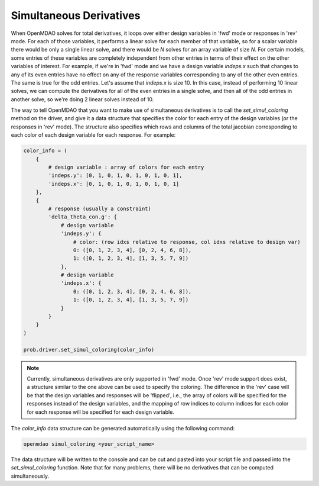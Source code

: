 .. _simul-derivs-theory:

************************
Simultaneous Derivatives
************************

When OpenMDAO solves for total derivatives, it loops over either design variables in 'fwd' mode
or responses in 'rev' mode.  For each of those variables, it performs a linear solve for each
member of that variable, so for a scalar variable there would be only a single linear solve, and
there would be *N* solves for an array variable of size *N*.  For certain models, some entries
of these variables are completely independent from other entries in terms of their effect on the
other variables of interest.  For example, if we're in 'fwd' mode and we have a design variable
`indeps.x` such that changes to any of its even entries have no effect on any of the response
variables corresponding to any of the other even entries.  The same is true for the odd entries.
Let's assume that `indeps.x` is size 10.  In this case, instead of performing 10 linear solves,
we can compute the derivatives for all of the even entries in a single solve, and then all of the
odd entries in another solve, so we're doing 2 linear solves instead of 10.

The way to tell OpenMDAO that you want to make use of simultaneous derivatives is to call the
`set_simul_coloring` method on the driver, and give it a data structure that specifies the color
for each entry of the design variables (or the responses in 'rev' mode).  The structure also
specifies which rows and columns of the total jacobian corresponding to each color of each
design variable for each response.  For example:


.. code-block:: python

    color_info = (
        {
            # design variable : array of colors for each entry
            'indeps.y': [0, 1, 0, 1, 0, 1, 0, 1, 0, 1],
            'indeps.x': [0, 1, 0, 1, 0, 1, 0, 1, 0, 1]
        },
        {
            # response (usually a constraint)
            'delta_theta_con.g': {
                # design variable
                'indeps.y': {
                    # color: (row idxs relative to response, col idxs relative to design var)
                    0: ([0, 1, 2, 3, 4], [0, 2, 4, 6, 8]),
                    1: ([0, 1, 2, 3, 4], [1, 3, 5, 7, 9])
                },
                # design variable
                'indeps.x': {
                    0: ([0, 1, 2, 3, 4], [0, 2, 4, 6, 8]),
                    1: ([0, 1, 2, 3, 4], [1, 3, 5, 7, 9])
                }
            }
        }
    )

    prob.driver.set_simul_coloring(color_info)


.. note::

    Currently, simultaneous derivatives are only supported in 'fwd' mode.  Once 'rev' mode
    support does exist, a structure similar to the one above can be used to specify the
    coloring.  The difference in the 'rev' case will be that the design variables and
    responses will be 'flipped', i.e., the array of colors will be specified for the
    responses instead of the design variables, and the mapping of row indices to
    column indices for each color for each response will be specified for each design variable.


The *color_info* data structure can be generated automatically using the following command:

.. code-block:: none

    openmdao simul_coloring <your_script_name>


The data structure will be written to the console and can be cut and pasted into your script
file and passed into the *set_simul_coloring* function.  Note that for many problems, there
will be no derivatives that can be computed simultaneously.
